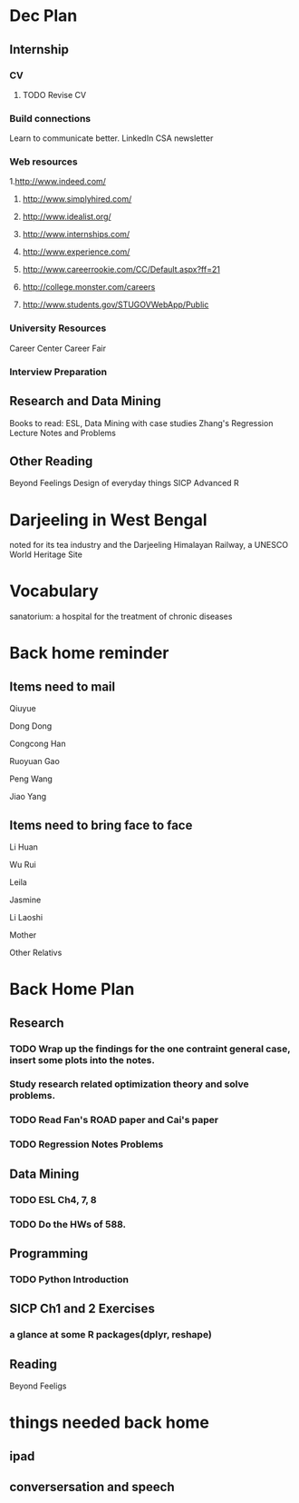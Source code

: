 * Dec Plan
** Internship
*** CV
**** TODO Revise CV
     SCHEDULED: <2014-12-09 Tue>
*** Build connections
Learn to communicate better.
LinkedIn
CSA newsletter
*** Web resources
1.http://www.indeed.com/

2. http://www.simplyhired.com/

3. http://www.idealist.org/

4. http://www.internships.com/

5. http://www.experience.com/

6. http://www.careerrookie.com/CC/Default.aspx?ff=21

7. http://college.monster.com/careers

8. http://www.students.gov/STUGOVWebApp/Public

*** University Resources
Career Center
Career Fair

*** Interview Preparation
** Research and Data Mining
Books to read:
ESL, Data Mining with case studies
Zhang's Regression Lecture Notes and Problems

** Other Reading
Beyond Feelings
Design of everyday things
SICP
Advanced R

* Darjeeling in West Bengal
noted for its tea industry and the Darjeeling Himalayan Railway, a
UNESCO World Heritage Site
* Vocabulary
sanatorium: a hospital for the treatment of chronic diseases


* Back home reminder
** Items need to mail

Qiuyue

Dong Dong

Congcong Han

Ruoyuan Gao

Peng Wang

Jiao Yang

** Items need to bring face to face

Li Huan

Wu Rui

Leila

Jasmine

Li Laoshi

Mother

Other Relativs
* Back Home Plan
** Research
*** TODO Wrap up the findings for the one contraint general case, insert some plots into the notes.
    DEADLINE: <2015-01-05 Mon>
*** Study research related optimization theory and solve problems.
*** TODO Read Fan's ROAD paper and Cai's paper
    DEADLINE: <2015-01-19 Mon>
*** TODO Regression Notes Problems
    DEADLINE: <2015-01-14 Wed>
** Data Mining
*** TODO ESL Ch4, 7, 8
    DEADLINE: <2015-01-19 Mon>
*** TODO Do the HWs of 588.
    DEADLINE: <2015-01-19 Mon>

** Programming
*** TODO Python Introduction
    DEADLINE: <2015-01-07 Wed>
** SICP Ch1 and 2 Exercises
*** a glance at some R packages(dplyr, reshape)
** Reading

Beyond Feeligs
* things needed back home
** ipad
** conversersation and speech 
